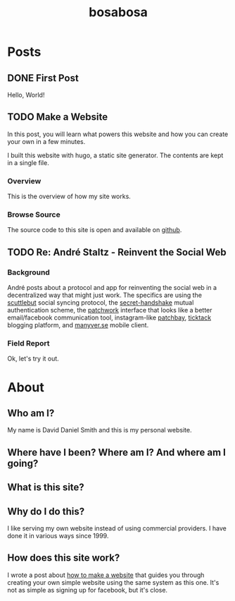 #+TITLE: bosabosa
#+HUGO_AUTO_SET_LASTMOD: t
#+HUGO_BASE_DIR: ./

* Posts
:PROPERTIES:
:EXPORT_HUGO_SECTION: posts
:END:
** DONE First Post
:PROPERTIES:
:EXPORT_FILE_NAME: first-post
:END:
:LOGBOOK:
- State "DONE"       from "TODO"       [2018-10-18 Thu 16:31] \\
  First post!
:END:
 Hello, World!
** TODO Make a Website
:PROPERTIES:
:EXPORT_FILE_NAME: make-a-website
:END:
#+begin_details
#+begin_summary
In this post, you will learn what powers this website and how you can create your own in a few minutes.
#+end_summary
I built this website with hugo, a static site generator. The contents are kept in a single file.
#+end_details

*** Overview
 This is the overview of how my site works.

# Insert diagram here.

*** Browse Source

The source code to this site is open and available on [[https://github.com/dds/www.bosabosa.org][github]].


** TODO Re: André Staltz - Reinvent the Social Web
:PROPERTIES:
:EXPORT_FILE_NAME: reinvent-the-social-web
:SOURCE: [[https://staltz.com/reinvent-the-social-web.html][André Staltz - Reinvent the Social Web]]
:CAPTURED: [2018-10-18 Thu 18:25]
:END:

*** Background

André posts about a protocol and app for reinventing the social web in a decentralized way that might just work. The specifics are using the [[https://www.scuttlebutt.nz/][scuttlebut]] social syncing protocol, the [[https://github.com/auditdrivencrypto/secret-handshake][secret-handshake]] mutual authentication scheme, the [[https://github.com/ssbc/patchwork][patchwork]] interface that looks like a better email/facebook communication tool, instagram-like [[https://github.com/ssbc/patchbay][patchbay]], [[https://github.com/ticktackim/ticktack-network][ticktack]] blogging platform, and [[https://www.manyver.se/][manyver.se]] mobile client.

*** Field Report

Ok, let's try it out.

* About
:PROPERTIES:
:EXPORT_HUGO_SECTION: /
:EXPORT_FILE_NAME: about
:EXPORT_HUGO_MENU: :menu "main" :title "About"
:CUSTOM_ID: about
:END:
** Who am I?

My name is David Daniel Smith and this is my personal website.

** Where have I been? Where am I? And where am I going?
** What is this site?
** Why do I do this?
I like serving my own website instead of using commercial providers. I have done it in various ways since 1999.

** How does this site work?

I wrote a post about [[/posts/make-a-website][how to make a website]] that guides you through creating your own simple website using the same system as this one. It's not as simple as signing up for facebook, but it's close.
